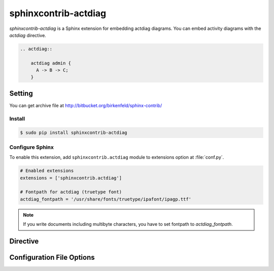 =====================
sphinxcontrib-actdiag
=====================

`sphinxcontrib-actdiag` is a Sphinx extension for embedding actdiag diagrams.
You can embed activity diagrams with the `actdiag` directive.

.. code-block:: text

   .. actdiag::

       actdiag admin {
         A -> B -> C;
       }

.. actdiag::

    actdiag admin {
      A -> B -> C;
    }

Setting
=======

You can get archive file at http://bitbucket.org/birkenfeld/sphinx-contrib/

Install
-------

.. code-block:: bash

   $ sudo pip install sphinxcontrib-actdiag


Configure Sphinx
----------------

To enable this extension, add ``sphinxcontrib.actdiag`` module to extensions 
option at :file:`conf.py`. 

.. code-block:: python

   # Enabled extensions
   extensions = ['sphinxcontrib.actdiag']

   # Fontpath for actdiag (truetype font)
   actdiag_fontpath = '/usr/share/fonts/truetype/ipafont/ipagp.ttf'

.. note::

   If you write documents including multibyte characters,
   you have to set fontpath to `actdiag_fontpath`.


Directive
=========

.. describe:: .. actdiag:: [filename]

   This directive inserts a activity diagram into the document.
   When the `filename` argument is specified, the extension reads the diagram
   definition from the specified file.
   Otherwise, it reads the diagram definition from the code block.

   Examples::

      .. actdiag:: foobar.diag

      .. actdiag::

         actdiag {
            // some diagrams are here.
         }

   In addition, the following options are recognized:

   ``alt`` : text
     Alternate text: a short description of the diagram,
     displayed by applications that cannot display diagram.

   ``height`` : length
     The desired height of the diagram.
     When the "scale" option is also specified, they are combined.
     For example, a height of 200px and a scale of 50 is equivalent to
     a height of 100px with no scale.

   ``width`` : length
     The width of the diagram.
     As with "height" above, when the "scale" option is also specified,
     they are combined.

   ``scale`` : integer percentage
     The uniform scaling factor of the image.
     The default is "100%", i.e. no scaling.

   ``maxwidth`` : length
     .. deprecated:: 0.7.0
        Use ``width`` option.

     Same as "width" option.

   ``align`` : "left", "center" or "right"
     The horizontal alignment of the diagram.

   ``caption`` : text
     The caption of the diagram.

   ``desctable`` :
     Description Table: a table that describes each diagram elements (cf. nodes, edges)
     When this option is specified, Sphinx generates Description Table from diagram,
     corrects descriptons from `description` attribute of each node and edges.

     Example::

       .. actdiag::
          :desctable:

          actdiag {
             A -> B -> C;
             A [description = "browsers in each client"];
             B [description = "web server"];
             C [description = "database server"];
          }

     Generated:

     .. actdiag::
        :desctable:

        actdiag {
           A -> B -> C;
           A [description = "browsers in each client"];
           B [description = "web server"];
           C [description = "database server"];
        }

   ``figwidth`` : "image", length
     The width of the figure.
     A special value of "image" is allowed, in which case
     the included diagram's actual width is used.

   ``figclass`` : text
     Set a `classes` attribute value on the figure element.

   ``name`` : text
     Set a `names` attribute value on the diagram-image element.
     This allows hyperlink references to the diagram using text as reference name.

   ``class`` : text
     Set a `classes` attribute value on the diagram-image element.


Configuration File Options
==========================

.. confval:: actdiag_fontpath = str or list of str

   The paths to truetype fonts.
   `actdiag_fontpath` option accepts both single path string and list of paths.

   .. versionadded:: 0.1.1

      `actdiag_fontpath` accepts fontpath list

.. confval:: actdiag_fontmap = str

   The path to fontmap definitions.

.. confval:: actdiag_antialias = bool

   Render diagrams in antialias mode or not.

.. confval:: actdiag_transparency = bool

   Render diagrams as transparency or not.

   .. versionadded:: 0.8.0

.. confval:: actdiag_html_image_format = "PNG" or "SVG"

   The output image format at generating HTML docs.

.. confval:: actdiag_latex_image_format = "PNG" or "PDF"

   The output image format at generating PDF docs (through LaTeX).
   When a value of "PDF" is specified, you can get clear diagram images.
   In which case, reportlab_ library is required.

   .. _reportlab: https://pypi.python.org/pypi/reportlab

.. confval:: actdiag_tex_image_format = "PNG" or "PDF"

   .. deprecated:: 0.7.0
      Use ``actdiag_latex_image_format`` option.

   Same as "actdiag_latex_image_format" option.

.. confval:: actdiag_debug = bool

   Enable debug mode of actdiag.
